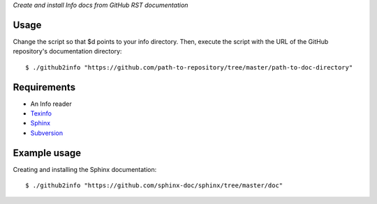*Create and install Info docs from GitHub RST documentation*

Usage
-----
Change the script so that $d points to your info directory. Then,
execute the script with the URL of the GitHub repository's
documentation directory::
  
  $ ./github2info "https://github.com/path-to-repository/tree/master/path-to-doc-directory"
  
Requirements
------------
* An Info reader
* `Texinfo`_
* `Sphinx`_
* `Subversion`_

Example usage
-------------
Creating and installing the Sphinx documentation::

  $ ./github2info "https://github.com/sphinx-doc/sphinx/tree/master/doc"

.. _Texinfo: https://www.gnu.org/software/texinfo/
.. _Sphinx: http://www.sphinx-doc.org/en/master/
.. _Subversion: https://subversion.apache.org/

